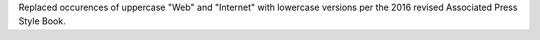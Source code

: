 Replaced occurences of uppercase "Web" and "Internet" with lowercase
versions per the 2016 revised Associated Press Style Book.
